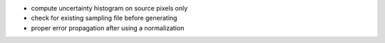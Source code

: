 - compute uncertainty histogram on source pixels only
- check for existing sampling file before generating
- proper error propagation after using a normalization
